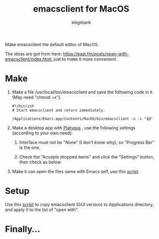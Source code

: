 #+TITLE: emacsclient for MacOS
#+AUTHOR: slegetank
#+OPTIONS: \n:\n

Make emacsclient the default editor of MacOS.

The ideas are got from here: https://east.fm/posts/open-with-emacsclient/index.html, just to make it more convenient.

* Make
1. Make a file /usr/local/bin/emacsclient and save the following code in it (May need "chmod +x").
   #+BEGIN_SRC shell
     #!/bin/zsh
     # Start emacsclient and return immediately.

     /Applications/Emacs.app/Contents/MacOS/bin/emacsclient -n -c "$@"
   #+END_SRC

2. Make a desktop app with [[https://github.com/sveinbjornt/Platypus][Platypus]] , use the following settings (according to your own need):
   1. Interface must not be "None" (I don't know why), so "Progress Bar" is the one.
      [[file:./1.png]]

   2. Check the "Accepts dropped items" and click the "Settings" button, then check as below:
      [[file:./2.png]]

3. Make it can open the files same with Emacs self, use this [[file:./copyDocTypes.py][script]].

* Setup
Use this [[file:./setup.sh][script]] to copy emacsclient (GUI version) to Applications directory, and apply it to the list of "open with".

* Finally...
[[file:./3.png]]
